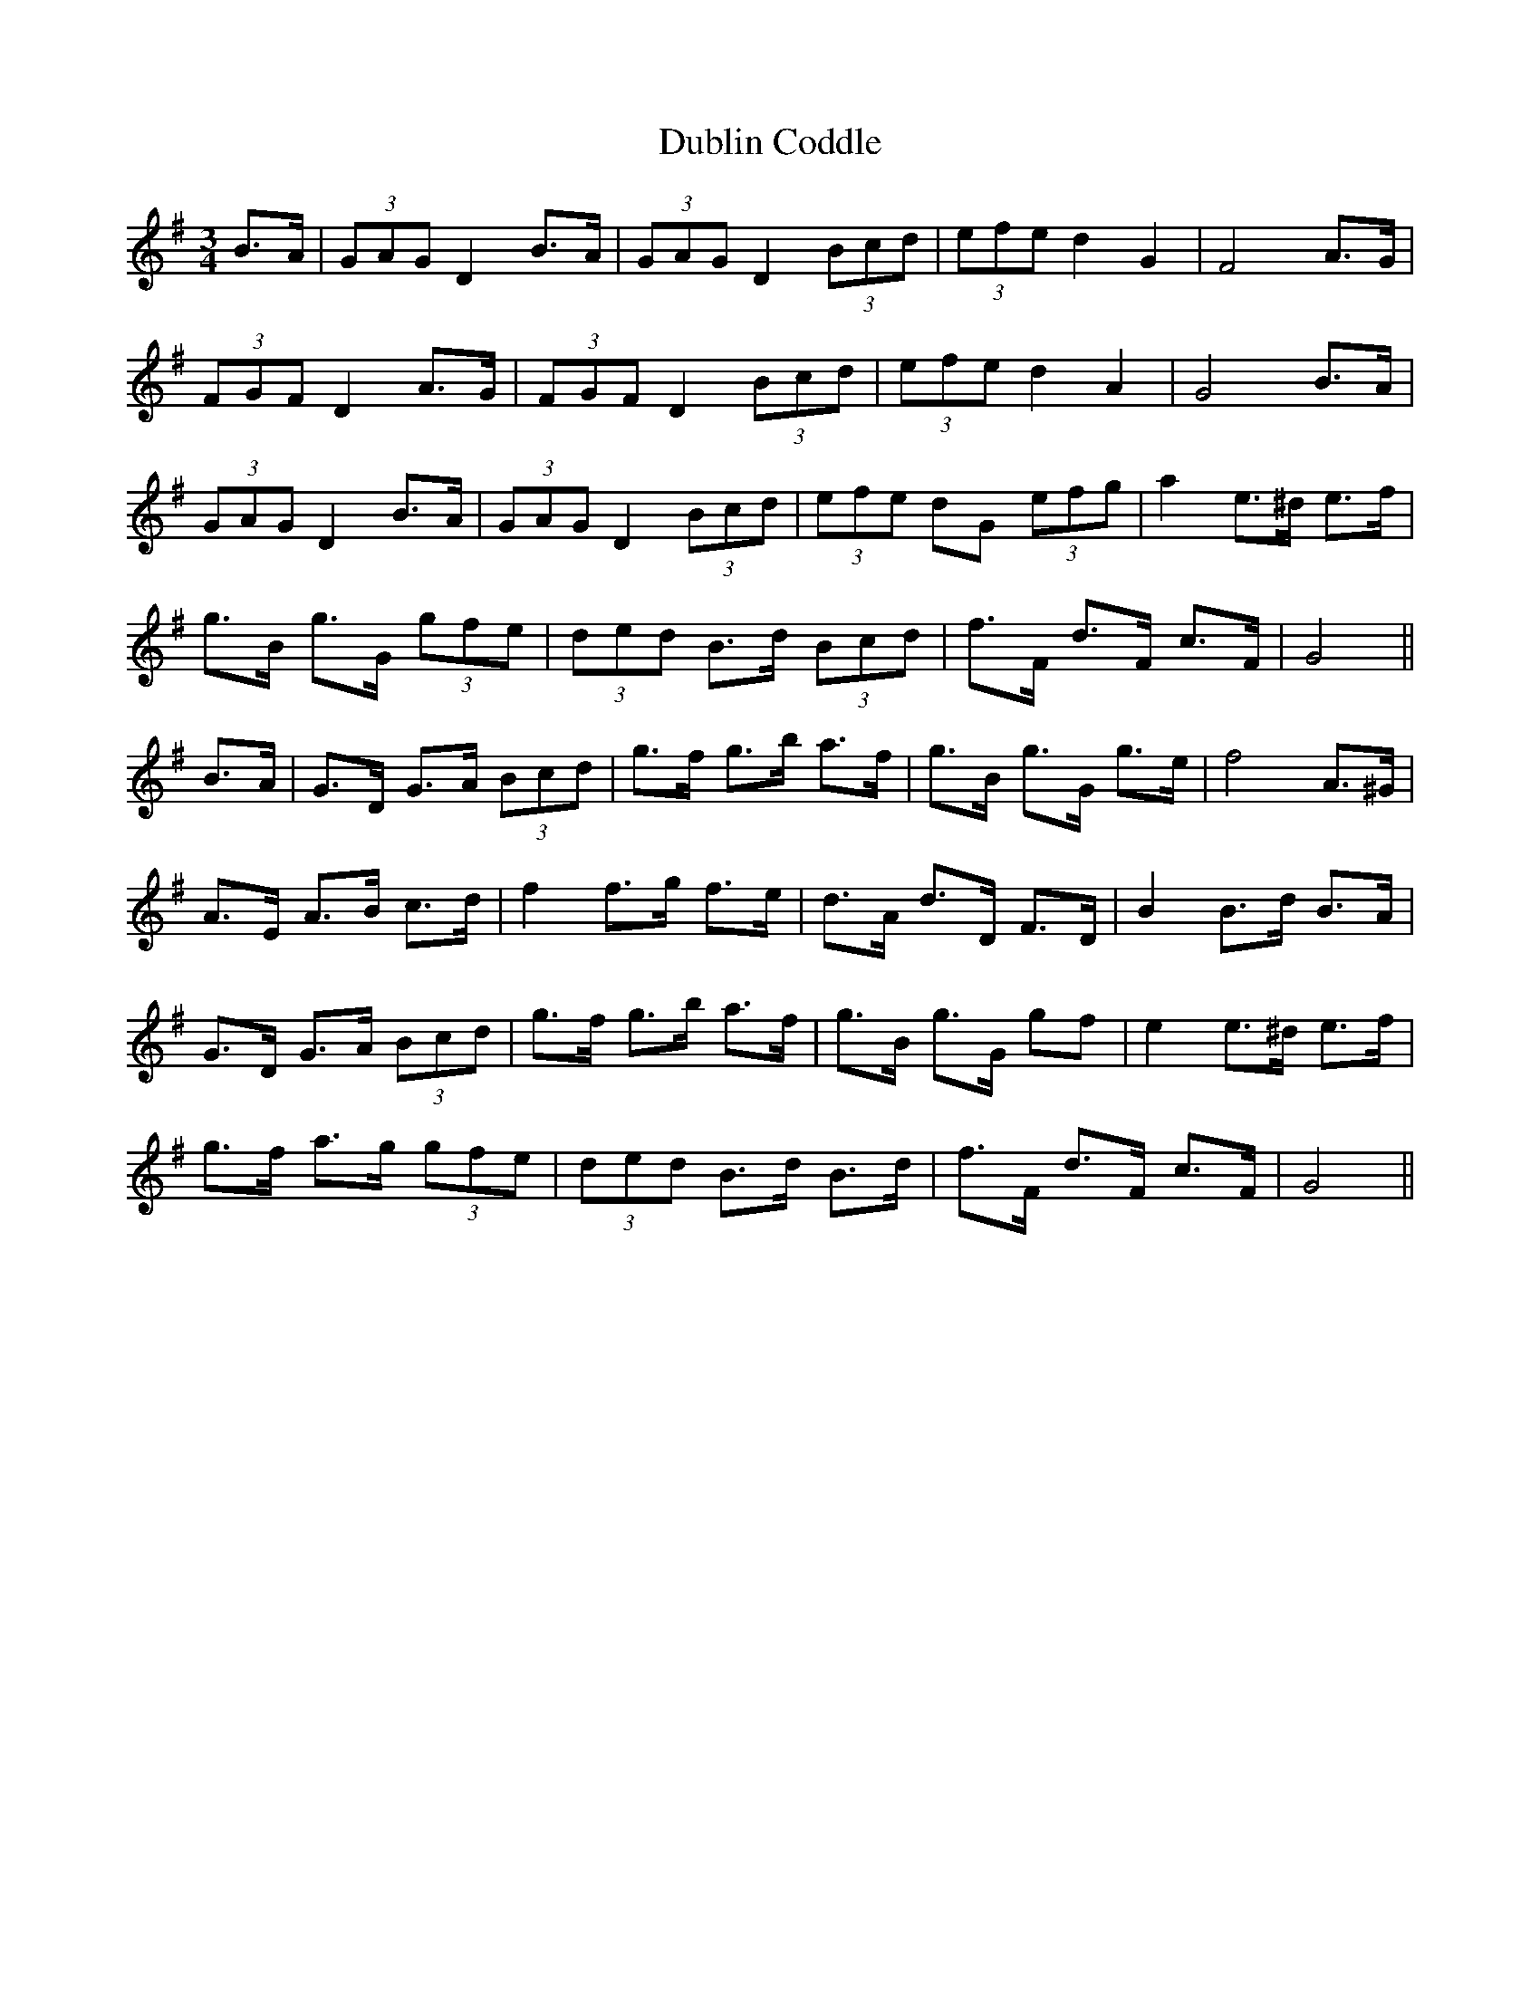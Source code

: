 X: 11036
T: Dublin Coddle
R: mazurka
M: 3/4
K: Gmajor
B>A|(3GAG D2 B>A|(3GAG D2 (3Bcd|(3efe d2 G2|F4 A>G|
(3FGF D2 A>G|(3FGF D2 (3Bcd|(3efe d2 A2|G4 B>A|
(3GAG D2 B>A|(3GAG D2 (3Bcd|(3efe dG (3efg|a2 e>^d e>f|
g>B g>G (3gfe|(3ded B>d (3Bcd|f>F d>F c>F|G4||
B>A|G>D G>A (3Bcd|g>f g>b a>f|g>B g>G g>e|f4 A>^G|
A>E A>B c>d|f2 f>g f>e|d>A d>D F>D|B2 B>d B>A|
G>D G>A (3Bcd|g>f g>b a>f|g>B g>G gf|e2 e>^d e>f|
g>f a>g (3gfe|(3ded B>d B>d|f>F d>F c>F|G4||

